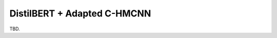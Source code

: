.. DistilBERT + Adapted C-HMCNN documentation.

DistilBERT + Adapted C-HMCNN
============================

TBD.
